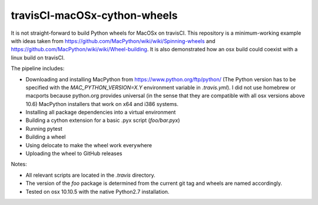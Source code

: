travisCI-macOSx-cython-wheels
=============================

|Build Status|

It is not straight-forward to build Python wheels for MacOSx on travisCI.
This repository is a minimum-working example with ideas taken from
https://github.com/MacPython/wiki/wiki/Spinning-wheels and
https://github.com/MacPython/wiki/wiki/Wheel-building.
It is also demonstrated how an osx build could coexist with a linux build
on travisCI.


The pipeline includes:

- Downloading and installing MacPython from https://www.python.org/ftp/python/
  (The Python version has to be specified with the `MAC_PYTHON_VERSION=X.Y`
  environment variable in `.travis.yml`).
  I did not use homebrew or macports because python.org provides universal
  (in the sense that they are compatible with all osx versions above 10.6)
  MacPython installers that work on x64 and i386 systems.
- Installing all package dependencies into a virtual environment
- Building a cython extension for a basic .pyx script (`foo/bar.pyx`)
- Running pytest
- Building a wheel
- Using delocate to make the wheel work everywhere
- Uploading the wheel to GitHub releases


Notes:

- All relevant scripts are located in the `.travis` directory.
- The version of the `foo` package is determined from the current git tag and
  wheels are named accordingly.
- Tested on osx 10.10.5 with the native Python2.7 installation.

.. |Build Status| image:: http://img.shields.io/travis/paulmueller/travisCI-macOSx-cython-wheels.svg
   :target: https://travis-ci.org/paulmueller/travisCI-macOSx-cython-wheels/